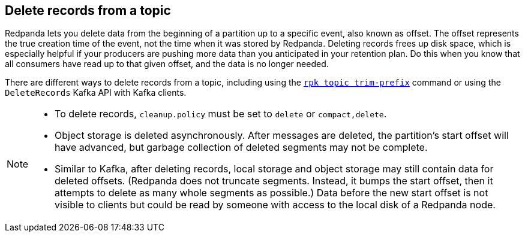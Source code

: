 == Delete records from a topic

Redpanda lets you delete data from the beginning of a partition up to a specific event, also known as offset. The offset represents the true creation time of the event, not the time when it was stored by Redpanda. Deleting records frees up disk space, which is especially helpful if your producers are pushing more data than you anticipated in your retention plan. Do this when you know that all consumers have read up to that given offset, and the data is no longer needed.

There are different ways to delete records from a topic, including using the xref:reference:rpk/rpk-topic/rpk-topic-trim-prefix.adoc[`rpk topic trim-prefix`] command or using the `DeleteRecords` Kafka API with Kafka clients.

[NOTE]
====
- To delete records, `cleanup.policy` must be set to `delete` or `compact,delete`.
- Object storage is deleted asynchronously. After messages are deleted, the partition's start offset will have advanced, but garbage collection of deleted segments may not be complete.
- Similar to Kafka, after deleting records, local storage and object storage may still contain data for deleted offsets. (Redpanda does not truncate segments. Instead, it bumps the start offset, then it attempts to delete as many whole segments as possible.) Data before the new start offset is not visible to clients but could be read by someone with access to the local disk of a Redpanda node.
====